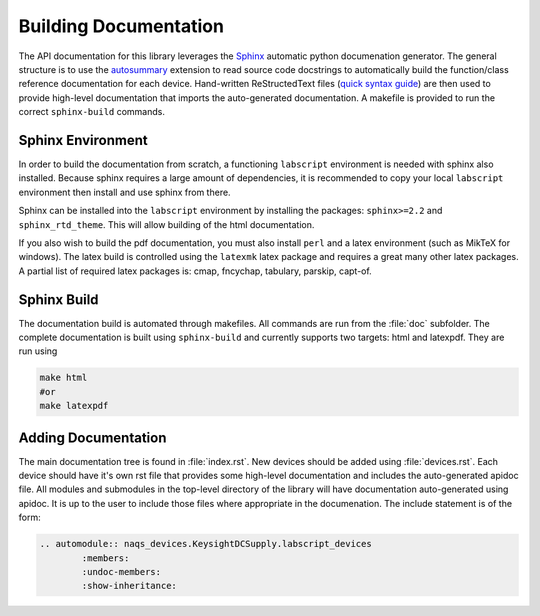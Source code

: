 Building Documentation
======================

The API documentation for this library leverages the 
`Sphinx <http://www.sphinx-doc.org/en/master/index.html>`_ automatic python documenation generator.
The general structure is to use the `autosummary <https://www.sphinx-doc.org/en/master/usage/extensions/autosummary.html>`_ extension to read
source code docstrings to automatically build the function/class reference documentation for each device.
Hand-written ReStructedText files (`quick syntax guide <https://thomas-cokelaer.info/tutorials/sphinx/rest_syntax.html>`_) 
are then used to provide high-level documentation that imports the 
auto-generated documentation. A makefile is provided to run the correct
``sphinx-build`` commands.

Sphinx Environment
------------------

In order to build the documentation from scratch, a functioning ``labscript``
environment is needed with sphinx also installed. Because sphinx requires a large
amount of dependencies, it is recommended to copy your local ``labscript`` environment
then install and use sphinx from there.

Sphinx can be installed into the ``labscript`` environment by installing the packages:
``sphinx>=2.2`` and ``sphinx_rtd_theme``. This will allow building of the html documentation.

If you also wish to build the pdf documentation, you must also install ``perl``
and a latex environment (such as MikTeX for windows). The latex build is controlled
using the ``latexmk`` latex package and requires a great many other latex packages.
A partial list of required latex packages is: cmap, fncychap, tabulary, parskip, capt-of.

Sphinx Build
------------

The documentation build is automated through makefiles. All commands are run from
the :file:`doc` subfolder. The complete documentation is built using 
``sphinx-build`` and currently supports two targets: html and latexpdf. They 
are run using 

.. code-block:: bash
	
	make html
	#or
	make latexpdf

Adding Documentation
--------------------

The main documentation tree is found in :file:`index.rst`. New devices should be
added using :file:`devices.rst`. Each device should have it's own rst file that 
provides some high-level documentation and includes the auto-generated apidoc file.
All modules and submodules in the top-level directory of the library will have
documentation auto-generated using apidoc. It is up to the user to include those
files where appropriate in the documenation. The include statement is of the form:

.. code:: rst
	
	.. automodule:: naqs_devices.KeysightDCSupply.labscript_devices
		:members:
		:undoc-members:
		:show-inheritance:
